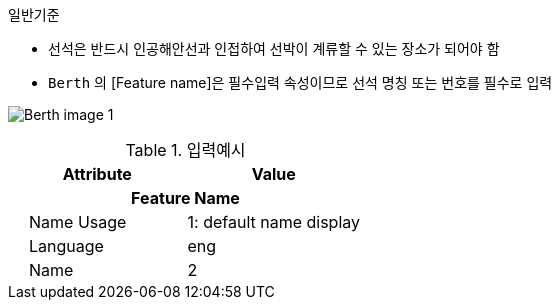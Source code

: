 // tag::Berth[]
.일반기준
- 선석은 반드시 인공해안선과 인접하여 선박이 계류할 수 있는 장소가 되어야 함
- `Berth` 의 [Feature name]은 필수입력 속성이므로 선석 명칭 또는 번호를 필수로 입력

image:../images/Berth_image-1.png[]

.입력예시
[cols="1,1" options="header"]
|===
|Attribute |Value
2+h|**Feature Name**                     
|    Name Usage| 1: default name display
|    Language| eng
|    Name| 2
|===
// end::Berth[]